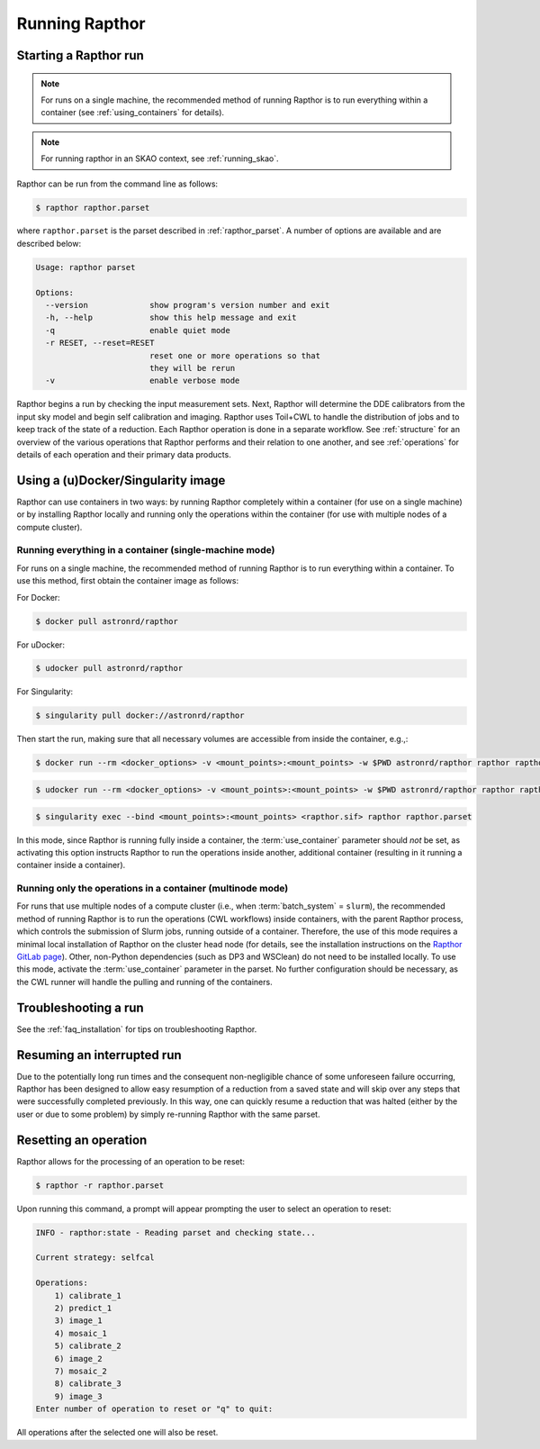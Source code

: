 .. _running:

Running Rapthor
===============

.. _starting_rapthor:

Starting a Rapthor run
----------------------

.. note::
    For runs on a single machine, the recommended method of running Rapthor is
    to run everything within a container (see :ref:`using_containers` for
    details).

.. note::
    For running rapthor in an SKAO context, see :ref:`running_skao`.

Rapthor can be run from the command line as follows:

.. code-block:: console

    $ rapthor rapthor.parset

where ``rapthor.parset`` is the parset described in :ref:`rapthor_parset`. A
number of options are available and are described below:

.. code-block:: console

    Usage: rapthor parset

    Options:
      --version             show program's version number and exit
      -h, --help            show this help message and exit
      -q                    enable quiet mode
      -r RESET, --reset=RESET
                            reset one or more operations so that
                            they will be rerun
      -v                    enable verbose mode

Rapthor begins a run by checking the input measurement sets. Next, Rapthor
will determine the DDE calibrators from the input sky model and begin self
calibration and imaging. Rapthor uses Toil+CWL to handle the distribution of
jobs and to keep track of the state of a reduction. Each Rapthor operation is
done in a separate workflow. See :ref:`structure` for an overview of the various
operations that Rapthor performs and their relation to one another, and see
:ref:`operations` for details of each operation and their primary data products.


.. _using_containers:

Using a (u)Docker/Singularity image
-----------------------------------

Rapthor can use containers in two ways: by running Rapthor completely within a
container (for use on a single machine) or by installing Rapthor locally and running
only the operations within the container (for use with multiple nodes of a
compute cluster).


Running everything in a container (single-machine mode)
~~~~~~~~~~~~~~~~~~~~~~~~~~~~~~~~~~~~~~~~~~~~~~~~~~~~~~~

For runs on a single machine, the recommended method of running Rapthor is to
run everything within a container. To use this method, first obtain the
container image as follows:

For Docker:

.. code-block:: console

    $ docker pull astronrd/rapthor

For uDocker:

.. code-block:: console

    $ udocker pull astronrd/rapthor

For Singularity:

.. code-block:: console

    $ singularity pull docker://astronrd/rapthor


Then start the run, making sure that all necessary volumes are accessible from
inside the container, e.g.,:

.. code-block:: console

    $ docker run --rm <docker_options> -v <mount_points>:<mount_points> -w $PWD astronrd/rapthor rapthor rapthor.parset

.. code-block:: console

    $ udocker run --rm <docker_options> -v <mount_points>:<mount_points> -w $PWD astronrd/rapthor rapthor rapthor.parset

.. code-block:: console

    $ singularity exec --bind <mount_points>:<mount_points> <rapthor.sif> rapthor rapthor.parset

In this mode, since Rapthor is running fully inside a container, the
:term:`use_container` parameter should *not* be set, as activating this option
instructs Rapthor to run the operations inside another, additional container
(resulting in it running a container inside a container).


Running only the operations in a container (multinode mode)
~~~~~~~~~~~~~~~~~~~~~~~~~~~~~~~~~~~~~~~~~~~~~~~~~~~~~~~~~~~

For runs that use multiple nodes of a compute cluster (i.e., when
:term:`batch_system` = ``slurm``), the recommended method of running Rapthor is
to run the operations (CWL workflows) inside containers, with the parent Rapthor process,
which controls the submission of Slurm jobs, running outside of a container.
Therefore, the use of this mode requires a minimal local installation of Rapthor
on the cluster head node (for details, see the installation instructions on the
`Rapthor GitLab page <https://git.astron.nl/RD/rapthor>`_). Other, non-Python
dependencies (such as DP3 and WSClean) do not need to be installed locally. To
use this mode, activate the :term:`use_container` parameter in the parset. No
further configuration should be necessary, as the CWL runner will handle the
pulling and running of the containers.


.. _troubleshooting:

Troubleshooting a run
---------------------
See the :ref:`faq_installation` for tips on troubleshooting Rapthor.


.. _resuming_rapthor:

Resuming an interrupted run
---------------------------

Due to the potentially long run times and the consequent non-negligible chance
of some unforeseen failure occurring, Rapthor has been designed to allow easy
resumption of a reduction from a saved state and will skip over any steps that
were successfully completed previously. In this way, one can quickly resume a
reduction that was halted (either by the user or due to some problem) by simply
re-running Rapthor with the same parset.


.. _resetting_rapthor:

Resetting an operation
----------------------

Rapthor allows for the processing of an operation to be reset:

.. code-block:: console

    $ rapthor -r rapthor.parset

Upon running this command, a prompt will appear prompting the user to select an
operation to reset:

.. code-block:: console

    INFO - rapthor:state - Reading parset and checking state...

    Current strategy: selfcal

    Operations:
        1) calibrate_1
        2) predict_1
        3) image_1
        4) mosaic_1
        5) calibrate_2
        6) image_2
        7) mosaic_2
        8) calibrate_3
        9) image_3
    Enter number of operation to reset or "q" to quit:

All operations after the selected one will also be reset.
